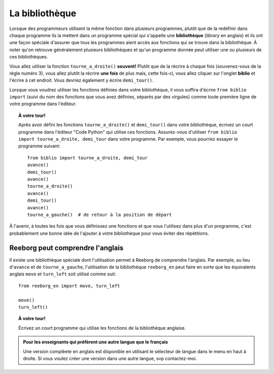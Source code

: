 La bibliothèque
===============

.. index:: ! from ... import

Lorsque des programmeurs utilisent la même fonction dans plusieurs
programmes, plutôt que de la redéfinir dans chaque programme ils la
mettent dans un programme spécial qui s'appelle une **bibliothèque**
(*library* en anglais) et ils ont une façon spéciale d'assurer que tous
les programmes aient accès aux fonctions qui se trouve dans la
bibliothèque. À noter qu'on retrouve généralement plusieurs
bibliothèques et qu'un programme donnée peut utiliser une ou plusieurs
de ces bibliothèques.

Vous allez utiliser la fonction ``tourne_a_droite()`` **souvent!**
Plutôt que de la récrire à chaque fois (souvenez-vous de la règle numéro
3), vous allez plutôt la récrire **une fois** de plus mais, cette
fois-ci, vous allez cliquer sur l'onglet **biblio** et l'écrire à
cet endroit. Vous devriez également y écrire ``demi_tour()``.

.. |biblio| image:: ../../../src/images/biblio.png

|biblio|


Lorsque vous voudrez utiliser les fonctions définies dans votre bibliothèque,
il vous suffira d'écrire ``from biblio import`` (suivi du nom des fonctions que
vous avez définies, séparés par des virgules) comme toute première ligne
de votre programme dans l'éditeur.


.. topic:: À votre tour!

  Après avoir défini les fonctions ``tourne_a_droite()`` et ``demi_tour()``
  dans votre bibliothèque, écrivez un court programme dans l'éditeur "Code Python"
  qui utilise ces fonctions.
  Assurez-vous d'utiliser ``from biblio import tourne_a_droite, demi_tour``
  dans votre programme.  Par exemple, vous pourriez essayer le programme
  suivant::

       from biblio import tourne_a_droite, demi_tour
       avance()
       demi_tour()
       avance()
       tourne_a_droite()
       avance()
       demi_tour()
       avance()
       tourne_a_gauche()  # de retour à la position de départ

À l'avenir, à toutes les fois que vous définissez une fonctions et que
vous l'utilisez dans plus d'un programme, c'est probablement une bonne
idée de l'ajouter à votre bibliothèque pour vous éviter des répétitions.

Reeborg peut comprendre l'anglais
---------------------------------

Il existe une bibliothèque spéciale dont l'utilisation permet à Reeborg
de comprendre l'anglais.  Par exemple, au lieu d'``avance`` et de
``tourne_a_gauche``, l'utilisation de la bibliothèque
``reeborg_en`` peut faire en sorte que les équivalents anglais
``move`` et ``turn_left`` soit utilisé comme suit::

    from reeborg_en import move, turn_left

    move()
    turn_left()

.. topic:: À votre tour!

    Écrivez un court programme qui utilise les fonctions de la bibliothèque
    anglaise.


.. admonition:: Pour les enseignants qui préfèrent une autre langue que le français

    Une version complèete en anglais est disponible en utilisant le sélecteur de langue dans le menu en haut à droite.  Si vous voulez créer une version dans une autre langue,
    svp contactez-moi.


